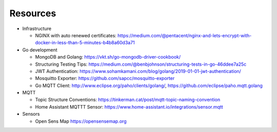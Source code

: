 Resources
=========

- Infrastructure

  - NGINX with auto renewed certificates:
    https://medium.com/@pentacent/nginx-and-lets-encrypt-with-docker-in-less-than-5-minutes-b4b8a60d3a71

- Go development

  - MongoDB and Golang:
    https://vkt.sh/go-mongodb-driver-cookbook/

  - Structuring Testing Tips:
    https://medium.com/@benbjohnson/structuring-tests-in-go-46ddee7a25c

  - JWT Authentication:
    https://www.sohamkamani.com/blog/golang/2019-01-01-jwt-authentication/

  - Mosquitto Exporter:
    https://github.com/sapcc/mosquitto-exporter

  - Go MQTT Client:
    http://www.eclipse.org/paho/clients/golang/,
    https://github.com/eclipse/paho.mqtt.golang

- MQTT

  - Topic Structure Conventions:
    https://tinkerman.cat/post/mqtt-topic-naming-convention

  - Home Assistant MQTTT Sensor:
    https://www.home-assistant.io/integrations/sensor.mqtt

- Sensors

  - Open Sens Map
    https://opensensemap.org
